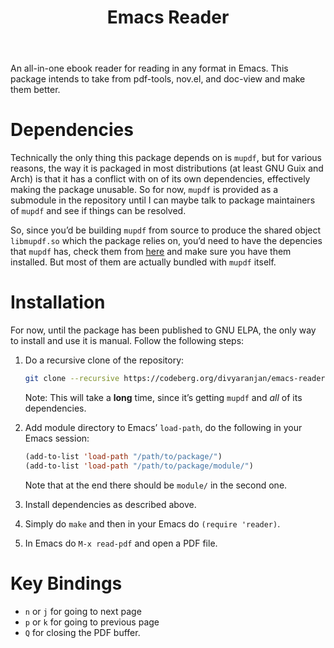 #+TITLE: Emacs Reader
#+OPTIONS: toc:nil

An all-in-one ebook reader for reading in any format in Emacs. This package intends to take from pdf-tools, nov.el, and doc-view and make them better.

* Dependencies
Technically the only thing this package depends on is =mupdf=, but for various reasons, the way it is packaged in most distributions (at least GNU Guix and Arch) is that it has a conflict with on of its own dependencies, effectively making the package unusable. So for now, =mupdf= is provided as a submodule in the repository until I can maybe talk to package maintainers of =mupdf= and see if things can be resolved.

So, since you’d be building =mupdf= from source to produce the shared object =libmupdf.so= which the package relies on, you’d need to have the depencies that =mupdf= has, check them from [[https://mupdf.readthedocs.io/en/1.25.0/quick-start-guide.html#get-the-mupdf-source-code][here]] and make sure you have them installed. But most of them are actually bundled with =mupdf= itself.

* Installation
For now, until the package has been published to GNU ELPA, the only way to install and use it is manual. Follow the following steps:

1. Do a recursive clone of the repository:
   #+begin_src sh
  git clone --recursive https://codeberg.org/divyaranjan/emacs-reader.git
   #+end_src
   Note: This will take a *long* time, since it’s getting =mupdf= and /all/ of its dependencies.

2. Add module directory to Emacs’ =load-path=, do the following in your Emacs session:
   #+begin_src emacs-lisp
     (add-to-list 'load-path "/path/to/package/")
     (add-to-list 'load-path "/path/to/package/module/")
   #+end_src
   Note that at the end there should be =module/= in the second one.

3. Install dependencies as described above.

4. Simply do =make= and then in your Emacs do =(require 'reader)=.

5. In Emacs do =M-x read-pdf= and open a PDF file.

* Key Bindings
- =n= or =j= for going to next page
- =p= or =k= for going to previous page
- =Q= for closing the PDF buffer.
